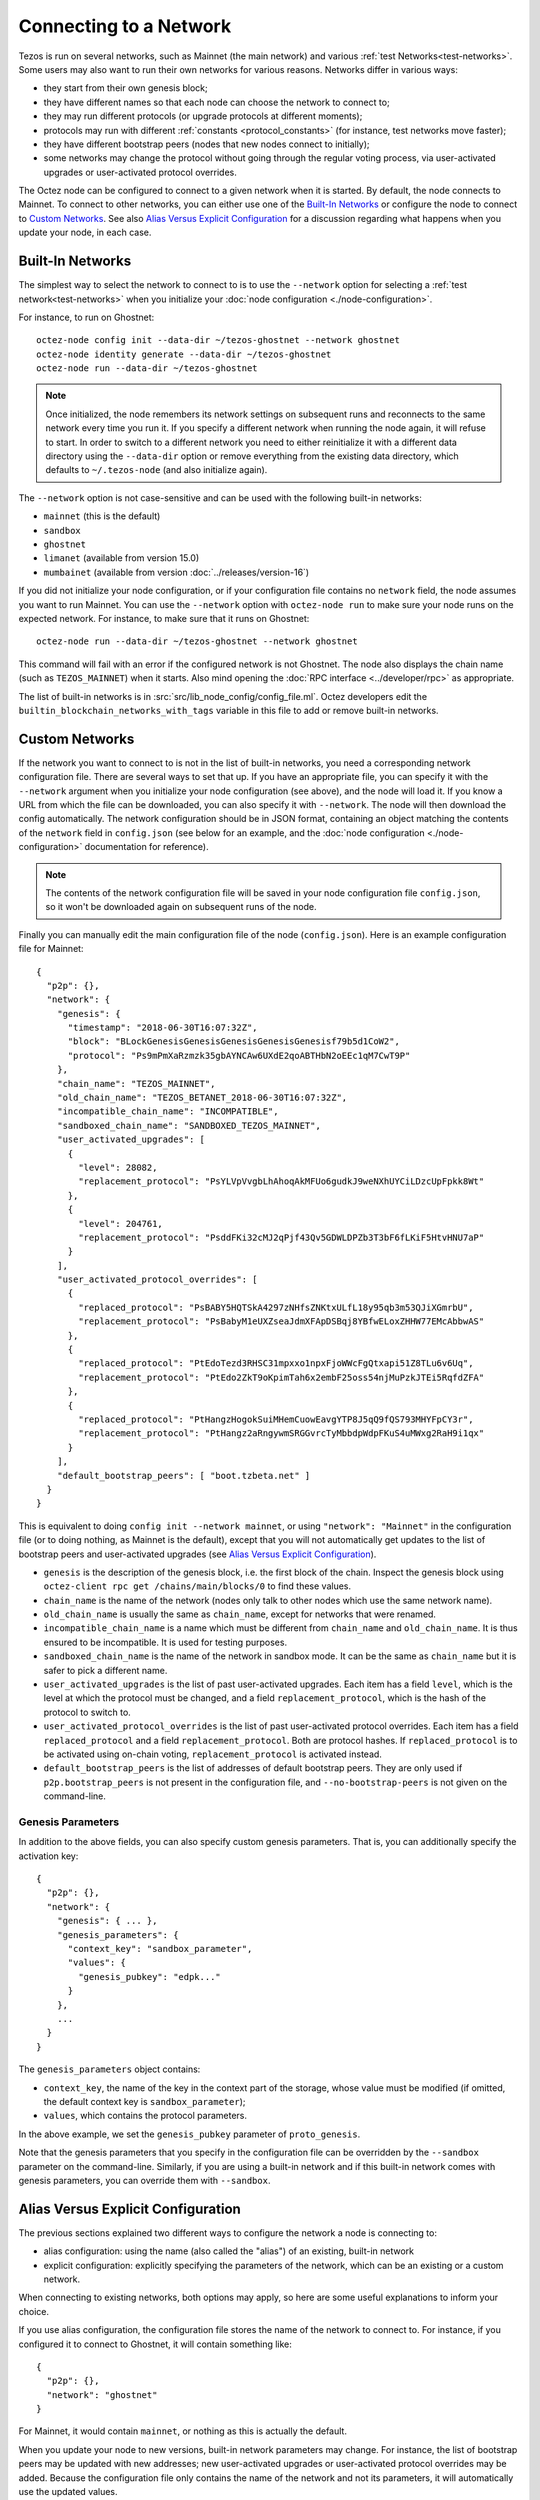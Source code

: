 .. TODO tezos/tezos#2170: search shifted protocol name/number & adapt

Connecting to a Network
=======================

Tezos is run on several networks, such as Mainnet (the main network)
and various :ref:`test Networks<test-networks>`. Some users may also want to run
their own networks for various reasons. Networks differ in various ways:

- they start from their own genesis block;

- they have different names so that each node can choose the network to connect to;

- they may run different protocols (or upgrade protocols at different moments);

- protocols may run with different :ref:`constants <protocol_constants>` (for instance, test networks move faster);

- they have different bootstrap peers (nodes that new nodes connect to initially);

- some networks may change the protocol without going through the regular voting process, via user-activated upgrades or user-activated protocol overrides.

The Octez node can be configured to connect to a given network when it is started.
By default, the node connects to Mainnet.
To connect to other networks, you can either use one of the
`Built-In Networks`_ or configure the node to connect to `Custom Networks`_.
See also `Alias Versus Explicit Configuration`_ for a discussion
regarding what happens when you update your node, in each case.

.. _builtin_networks:

Built-In Networks
-----------------

The simplest way to select the network to connect to is to use the ``--network``
option for selecting a :ref:`test network<test-networks>` when you initialize your :doc:`node configuration <./node-configuration>`.

For instance, to run on Ghostnet::

  octez-node config init --data-dir ~/tezos-ghostnet --network ghostnet
  octez-node identity generate --data-dir ~/tezos-ghostnet
  octez-node run --data-dir ~/tezos-ghostnet

.. note::
   Once initialized, the node remembers its network settings on subsequent runs
   and reconnects to the same network every time you run it. If you specify a
   different network when running the node again, it will refuse to start. In
   order to switch to a different network you need to either reinitialize it
   with a different data directory using the ``--data-dir`` option or remove
   everything from the existing data directory, which defaults to ``~/.tezos-node``
   (and also initialize again).

The ``--network`` option is not case-sensitive and can be used with
the following built-in networks:

- ``mainnet`` (this is the default)

- ``sandbox``

- ``ghostnet``

- ``limanet`` (available from version 15.0)

- ``mumbainet`` (available from version :doc:`../releases/version-16`)

If you did not initialize your node configuration, or if your configuration
file contains no ``network`` field, the node assumes you want to run Mainnet.
You can use the ``--network`` option with ``octez-node run`` to make sure
your node runs on the expected network. For instance, to make sure that
it runs on Ghostnet::

  octez-node run --data-dir ~/tezos-ghostnet --network ghostnet

This command will fail with an error if the configured network is not Ghostnet.
The node also displays the chain name (such as ``TEZOS_MAINNET``) when it starts.
Also mind opening the :doc:`RPC interface <../developer/rpc>` as appropriate.

The list of built-in networks is in :src:`src/lib_node_config/config_file.ml`.
Octez developers edit the ``builtin_blockchain_networks_with_tags`` variable in this file to
add or remove built-in networks.

Custom Networks
---------------

If the network you want to connect to is not in the list of built-in networks,
you need a corresponding network configuration file. There are several ways to
set that up. If you have an appropriate file, you can specify it with the ``--network``
argument when you initialize your node configuration (see above), and the node will load it. If you know a URL from which the file can be
downloaded, you can also specify it with ``--network``. The node will then
download the config automatically. The network configuration should be in JSON format,
containing an object matching the contents of the ``network`` field in
``config.json`` (see below for an example, and the :doc:`node configuration <./node-configuration>` documentation for reference).

.. note::
   The contents of the network configuration file will be saved in your node
   configuration file ``config.json``, so it won't be downloaded again on
   subsequent runs of the node.

Finally you can manually edit the main configuration file of the node (``config.json``).
Here is an example configuration file for Mainnet::

  {
    "p2p": {},
    "network": {
      "genesis": {
        "timestamp": "2018-06-30T16:07:32Z",
        "block": "BLockGenesisGenesisGenesisGenesisGenesisf79b5d1CoW2",
        "protocol": "Ps9mPmXaRzmzk35gbAYNCAw6UXdE2qoABTHbN2oEEc1qM7CwT9P"
      },
      "chain_name": "TEZOS_MAINNET",
      "old_chain_name": "TEZOS_BETANET_2018-06-30T16:07:32Z",
      "incompatible_chain_name": "INCOMPATIBLE",
      "sandboxed_chain_name": "SANDBOXED_TEZOS_MAINNET",
      "user_activated_upgrades": [
        {
          "level": 28082,
          "replacement_protocol": "PsYLVpVvgbLhAhoqAkMFUo6gudkJ9weNXhUYCiLDzcUpFpkk8Wt"
        },
        {
          "level": 204761,
          "replacement_protocol": "PsddFKi32cMJ2qPjf43Qv5GDWLDPZb3T3bF6fLKiF5HtvHNU7aP"
        }
      ],
      "user_activated_protocol_overrides": [
        {
          "replaced_protocol": "PsBABY5HQTSkA4297zNHfsZNKtxULfL18y95qb3m53QJiXGmrbU",
          "replacement_protocol": "PsBabyM1eUXZseaJdmXFApDSBqj8YBfwELoxZHHW77EMcAbbwAS"
        },
        {
          "replaced_protocol": "PtEdoTezd3RHSC31mpxxo1npxFjoWWcFgQtxapi51Z8TLu6v6Uq",
          "replacement_protocol": "PtEdo2ZkT9oKpimTah6x2embF25oss54njMuPzkJTEi5RqfdZFA"
        },
        {
          "replaced_protocol": "PtHangzHogokSuiMHemCuowEavgYTP8J5qQ9fQS793MHYFpCY3r",
          "replacement_protocol": "PtHangz2aRngywmSRGGvrcTyMbbdpWdpFKuS4uMWxg2RaH9i1qx"
        }
      ],
      "default_bootstrap_peers": [ "boot.tzbeta.net" ]
    }
  }

This is equivalent to doing ``config init --network mainnet``, or using ``"network": "Mainnet"``
in the configuration file (or to doing nothing, as Mainnet is the default), except
that you will not automatically get updates to the list of bootstrap peers and
user-activated upgrades (see `Alias Versus Explicit Configuration`_).

- ``genesis`` is the description of the genesis block, i.e. the first block of the chain.
  Inspect the genesis block using ``octez-client rpc get /chains/main/blocks/0``
  to find these values.

- ``chain_name`` is the name of the network (nodes only talk to other nodes which use
  the same network name).

- ``old_chain_name`` is usually the same as ``chain_name``, except for networks
  that were renamed.

- ``incompatible_chain_name`` is a name which must be different from ``chain_name``
  and ``old_chain_name``. It is thus ensured to be incompatible. It is used for testing
  purposes.

- ``sandboxed_chain_name`` is the name of the network in sandbox mode. It can be the same
  as ``chain_name`` but it is safer to pick a different name.

- ``user_activated_upgrades`` is the list of past user-activated upgrades.
  Each item has a field ``level``, which is the level at which the protocol must
  be changed, and a field ``replacement_protocol``, which is the hash of the protocol
  to switch to.

- ``user_activated_protocol_overrides`` is the list of past user-activated protocol
  overrides. Each item has a field ``replaced_protocol`` and a field ``replacement_protocol``.
  Both are protocol hashes. If ``replaced_protocol`` is to be activated using on-chain
  voting, ``replacement_protocol`` is activated instead.

- ``default_bootstrap_peers`` is the list of addresses of default bootstrap peers.
  They are only used if ``p2p.bootstrap_peers`` is not present in the configuration file,
  and ``--no-bootstrap-peers`` is not given on the command-line.

Genesis Parameters
~~~~~~~~~~~~~~~~~~

In addition to the above fields, you can also specify custom genesis parameters.
That is, you can additionally specify the
activation key::

  {
    "p2p": {},
    "network": {
      "genesis": { ... },
      "genesis_parameters": {
        "context_key": "sandbox_parameter",
        "values": {
          "genesis_pubkey": "edpk..."
        }
      },
      ...
    }
  }

The ``genesis_parameters`` object contains:

- ``context_key``, the name of the key in the context part of the storage,
  whose value must be modified (if omitted, the default context key is
  ``sandbox_parameter``);

- ``values``, which contains the protocol parameters.

In the above example, we set the ``genesis_pubkey`` parameter of ``proto_genesis``.

Note that the genesis parameters that you specify in the configuration file
can be overridden by the ``--sandbox`` parameter on the command-line.
Similarly, if you are using a built-in network and if this built-in network
comes with genesis parameters, you can override them with ``--sandbox``.

Alias Versus Explicit Configuration
-----------------------------------

The previous sections explained two different ways to configure the network a node is connecting to:

- alias configuration: using the name (also called the "alias") of an existing, built-in network
- explicit configuration: explicitly specifying the parameters of the network, which can be an existing or a custom network.

When connecting to existing networks, both options may apply, so here are some useful explanations to inform your choice.

If you use alias configuration, the configuration file stores
the name of the network to connect to. For instance, if you configured it
to connect to Ghostnet, it will contain something like::

  {
    "p2p": {},
    "network": "ghostnet"
  }

For Mainnet, it would contain ``mainnet``, or nothing as this is actually the default.

When you update your node to new versions, built-in network parameters may
change. For instance, the list of bootstrap peers may be updated with
new addresses; new user-activated upgrades or user-activated protocol
overrides may be added. Because the configuration file only contains the name
of the network and not its parameters, it will automatically use the updated values.

However, if you use explicit configuration, the configuration file will
no longer contain an alias such as ``mainnet`` or ``ghostnet``. Instead,
it will explicitly contain the list of bootstrap peers, user-activated upgrades
and user-activated protocol overrides that you specify. This means that when
you update your node, the updated values will not be used.

As a consequence, if you use explicit configuration, you need to update
its parameters yourself when you update your node, unless you wish to keep the old network parameters.
